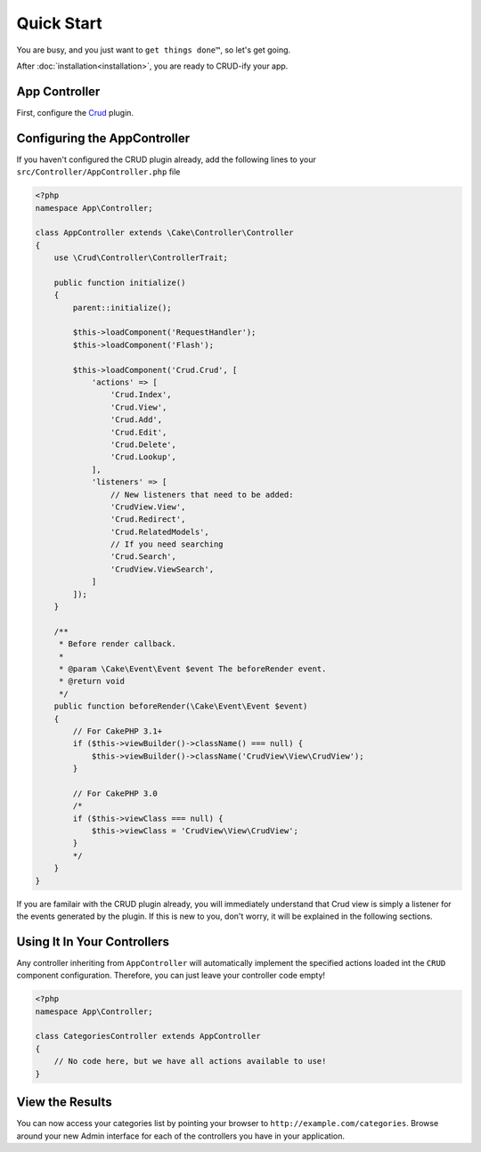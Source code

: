 Quick Start
===========

You are busy, and you just want to ``get things done™``, so let's get going.

After :doc:`installation<installation>`, you are ready to CRUD-ify your app.

App Controller
~~~~~~~~~~~~~~

First, configure the `Crud <http://crud.readthedocs.org/en/latest/quick-start.html>`_ plugin.

Configuring the AppController
~~~~~~~~~~~~~~~~~~~~~~~~~~~~~

If you haven't configured the CRUD plugin already, add the following lines to your
``src/Controller/AppController.php`` file

.. code-block:: php

    <?php
    namespace App\Controller;

    class AppController extends \Cake\Controller\Controller
    {
        use \Crud\Controller\ControllerTrait;

        public function initialize()
        {
            parent::initialize();

            $this->loadComponent('RequestHandler');
            $this->loadComponent('Flash');

            $this->loadComponent('Crud.Crud', [
                'actions' => [
                    'Crud.Index',
                    'Crud.View',
                    'Crud.Add',
                    'Crud.Edit',
                    'Crud.Delete',
                    'Crud.Lookup',
                ],
                'listeners' => [
                    // New listeners that need to be added:
                    'CrudView.View',
                    'Crud.Redirect',
                    'Crud.RelatedModels',
                    // If you need searching
                    'Crud.Search',
                    'CrudView.ViewSearch',
                ]
            ]);
        }
        
        /**
         * Before render callback.
         *
         * @param \Cake\Event\Event $event The beforeRender event.
         * @return void
         */
        public function beforeRender(\Cake\Event\Event $event)
        {
            // For CakePHP 3.1+
            if ($this->viewBuilder()->className() === null) {
                $this->viewBuilder()->className('CrudView\View\CrudView');
            }
            
            // For CakePHP 3.0
            /*
            if ($this->viewClass === null) {
                $this->viewClass = 'CrudView\View\CrudView';
            }
            */
        }
    }

If you are familair with the CRUD plugin already, you will immediately understand
that Crud view is simply a listener for the events generated by the plugin. If
this is new to you, don't worry, it will be explained in the following sections.

Using It In Your Controllers
~~~~~~~~~~~~~~~~~~~~~~~~~~~~

Any controller inheriting from ``AppController`` will automatically implement
the specified actions loaded int the ``CRUD`` component configuration.
Therefore, you can just leave your controller code empty!

.. code-block:: php

    <?php
    namespace App\Controller;

    class CategoriesController extends AppController
    {
        // No code here, but we have all actions available to use!
    }

View the Results
~~~~~~~~~~~~~~~~

You can now access your categories list by pointing your browser to
``http://example.com/categories``. Browse around your new Admin interface for
each of the controllers you have in your application.
